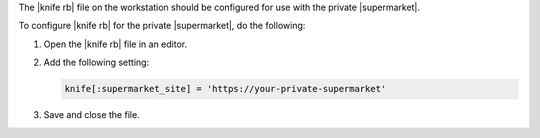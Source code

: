 .. The contents of this file may be included in multiple topics (using the includes directive).
.. The contents of this file should be modified in a way that preserves its ability to appear in multiple topics.


The |knife rb| file on the workstation should be configured for use with the private |supermarket|.

To configure |knife rb| for the private |supermarket|, do the following:

#. Open the |knife rb| file in an editor.
#. Add the following setting:

   .. code-block:: ruby

      knife[:supermarket_site] = 'https://your-private-supermarket'

#. Save and close the file.
